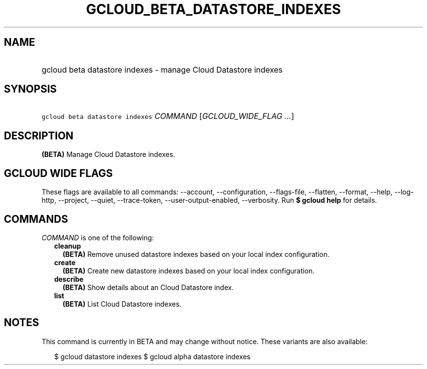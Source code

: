
.TH "GCLOUD_BETA_DATASTORE_INDEXES" 1



.SH "NAME"
.HP
gcloud beta datastore indexes \- manage Cloud Datastore indexes



.SH "SYNOPSIS"
.HP
\f5gcloud beta datastore indexes\fR \fICOMMAND\fR [\fIGCLOUD_WIDE_FLAG\ ...\fR]



.SH "DESCRIPTION"

\fB(BETA)\fR Manage Cloud Datastore indexes.



.SH "GCLOUD WIDE FLAGS"

These flags are available to all commands: \-\-account, \-\-configuration,
\-\-flags\-file, \-\-flatten, \-\-format, \-\-help, \-\-log\-http, \-\-project,
\-\-quiet, \-\-trace\-token, \-\-user\-output\-enabled, \-\-verbosity. Run \fB$
gcloud help\fR for details.



.SH "COMMANDS"

\f5\fICOMMAND\fR\fR is one of the following:

.RS 2m
.TP 2m
\fBcleanup\fR
\fB(BETA)\fR Remove unused datastore indexes based on your local index
configuration.

.TP 2m
\fBcreate\fR
\fB(BETA)\fR Create new datastore indexes based on your local index
configuration.

.TP 2m
\fBdescribe\fR
\fB(BETA)\fR Show details about an Cloud Datastore index.

.TP 2m
\fBlist\fR
\fB(BETA)\fR List Cloud Datastore indexes.


.RE
.sp

.SH "NOTES"

This command is currently in BETA and may change without notice. These variants
are also available:

.RS 2m
$ gcloud datastore indexes
$ gcloud alpha datastore indexes
.RE

